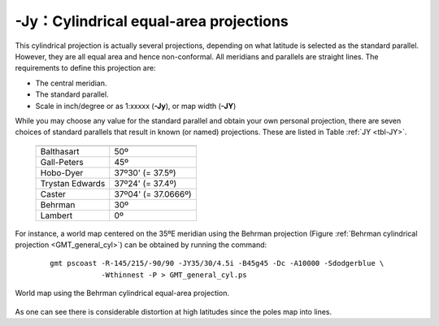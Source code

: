 -Jy：Cylindrical equal-area projections
=======================================

This cylindrical projection is actually several projections, depending
on what latitude is selected as the standard parallel. However, they are
all equal area and hence non-conformal. All meridians and parallels are
straight lines. The requirements to define this projection are:

-  The central meridian.

-  The standard parallel.

-  Scale in inch/degree or as 1:xxxxx (**-Jy**), or map width (**-JY**)

While you may choose any value for the standard parallel and obtain your
own personal projection, there are seven choices of standard parallels
that result in known (or named) projections. These are listed in Table :ref:`JY <tbl-JY>`.

.. _tbl-JY:

   +-------------------+---------------------+
   +===================+=====================+
   | Balthasart        | 50º                 |
   +-------------------+---------------------+
   | Gall-Peters       | 45º                 |
   +-------------------+---------------------+
   | Hobo-Dyer         | 37º30' (= 37.5º)    |
   +-------------------+---------------------+
   | Trystan Edwards   | 37º24' (= 37.4º)    |
   +-------------------+---------------------+
   | Caster            | 37º04' (= 37.0666º) |
   +-------------------+---------------------+
   | Behrman           | 30º                 |
   +-------------------+---------------------+
   | Lambert           | 0º                  |
   +-------------------+---------------------+

For instance, a world map centered on the 35ºE meridian using the Behrman
projection (Figure :ref:`Behrman cylindrical projection <GMT_general_cyl>`)
can be obtained by running the command:

   ::

    gmt pscoast -R-145/215/-90/90 -JY35/30/4.5i -B45g45 -Dc -A10000 -Sdodgerblue \
                -Wthinnest -P > GMT_general_cyl.ps

.. _GMT_general_cyl:

.. figure:: /images/GMT_general_cyl.*
   :width: 600 px
   :align: center

   World map using the Behrman cylindrical equal-area projection.


As one can see there is considerable distortion at high latitudes since
the poles map into lines.
